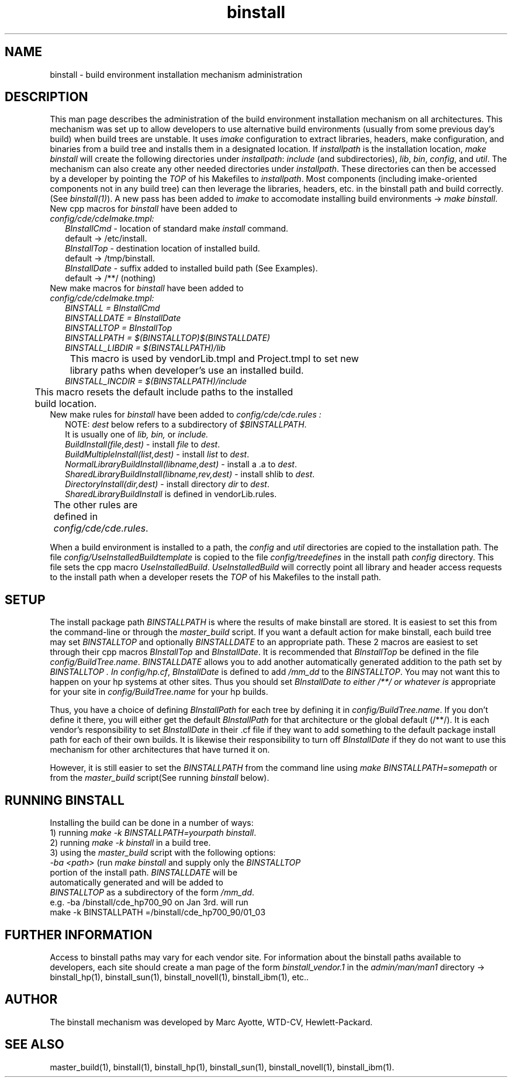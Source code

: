 .\" $XConsortium: binstall.5 /main/3 1995/10/30 14:07:47 rswiston $
.TH binstall 5 "" "" CDE
.ds )H Common Desktop Environment
.ds ]W January 1994
.SH NAME
binstall \- build environment installation mechanism administration
.SH DESCRIPTION
This man page describes the administration of the build environment
installation mechanism on all architectures. 
This mechanism was set up to allow developers to use alternative build
environments (usually from some previous day's build) when build trees
are unstable. It uses 
.I imake
configuration to extract libraries,
headers, make configuration, and binaries from a build tree and installs
them in a designated location. If
.I installpath
is the installation location, 
.I make binstall
will create the following directories under
.IR installpath :
.I include
(and subdirectories), 
.IR lib ,
.IR bin ,
.IR config ,
and
.IR util .
The mechanism can also create any other needed directories under
.IR installpath .
These directories can then be accessed by a developer by pointing the
.I TOP 
of his Makefiles to
.IR installpath . 
Most components (including imake-oriented components not in any build
tree) can then leverage the libraries, headers, etc. in the binstall
path and build correctly.
(See
.IR binstall(1) ).
A new pass has been added to 
.I imake
to accomodate installing build environments ->
.I make
.IR binstall .
.TP 2
New cpp macros for \fIbinstall\fR have been added to \fIconfig/cde/cdeImake.tmpl:
.nf
\fIBInstallCmd\fR  - location of standard make \fIinstall\fR command.
               default -> /etc/install.
\fIBInstallTop\fR  - destination location of installed build.
               default -> /tmp/binstall.
\fIBInstallDate\fR - suffix added to installed build path (See Examples).
               default -> /**/ (nothing)
.fi
.TP 2
New make macros for \fIbinstall\fR have been added to \fIconfig/cde/cdeImake.tmpl:
.nf
.I BINSTALL = BInstallCmd
.I BINSTALLDATE = BInstallDate
.I BINSTALLTOP = BInstallTop
.I BINSTALLPATH = $(BINSTALLTOP)$(BINSTALLDATE)
.I BINSTALL_LIBDIR = $(BINSTALLPATH)/lib
	This macro is used by vendorLib.tmpl and Project.tmpl to set new
	library paths when developer's use an installed build.
.I BINSTALL_INCDIR = $(BINSTALLPATH)/include
	This macro resets the default include paths to the installed
	build location.
.fi
.TP 2
New make rules for \fIbinstall\fR have been added to \fIconfig/cde/cde.rules :
.nf
NOTE: \fIdest\fR below refers to a subdirectory of \fI$BINSTALLPATH\fR.
It is usually one of \fIlib, bin, \fRor \fIinclude.
\fIBuildInstall(file,dest)\fR         - install \fIfile\fR to \fIdest\fR.
\fIBuildMultipleInstall(list,dest)\fR - install \fIlist\fR to \fIdest\fR.
\fINormalLibraryBuildInstall(libname,dest)\fR - install a .a to \fIdest\fR.
\fISharedLibraryBuildInstall(libname,rev,dest)\fR - install shlib to \fIdest\fR.
\fIDirectoryInstall(dir,dest)\fR      - install directory \fIdir\fR to \fIdest\fR.
\fISharedLibraryBuildInstall\fR is defined in vendorLib.rules.
The other rules are defined in \fIconfig/cde/cde.rules\fR.	
.fi
.P
When a build environment is installed to a path, the 
.I config 
and 
.I util 
directories are copied to the installation path. The file 
.I config/UseInstalledBuildtemplate
is copied to the file
.I config/treedefines
in the install path
.I config
directory. This file sets the cpp macro
.IR UseInstalledBuild .
.I UseInstalledBuild
will correctly point all library and header access requests to the
install path when a developer resets the
.I TOP
of his Makefiles to the install path.
.SH SETUP
The install package path
.I BINSTALLPATH
is where the results of make binstall are stored. It is easiest to set
this from the command-line or through the 
.I master_build
script. If you want a default action for make binstall,
each build tree may
set 
.I BINSTALLTOP 
and optionally 
.I BINSTALLDATE 
to an appropriate path.
These 2 macros are easiest to set through their cpp macros 
.I BInstallTop
and 
.IR BInstallDate .  
It is recommended that 
.I BInstallTop 
be defined in the
file 
.IR config/BuildTree.name .  
.I BINSTALLDATE 
allows you to add another
automatically generated addition to the path set by 
.I BINSTALLTOP .  In
.IR config/hp.cf , 
.I BInstallDate 
is defined to add 
.I /mm_dd 
to the 
.IR BINSTALLTOP .  
You may not want this to happen on your hp systems at other sites.
Thus you should set 
.I BInstallDate to either /**/ or whatever is
appropriate for your site in 
.I config/BuildTree.name 
for your hp builds.
.P
Thus, you have a choice of defining 
.I BInstallPath 
for each tree by
defining it in 
.IR config/BuildTree.name .  
If you don't define it there, you
will either get the default 
.I BInstallPath 
for that architecture or the
global default (/**/).  It is each vendor's responsibility to set
.I BInstallDate 
in their .cf file if they want to add something to the
default package install path for each of their own builds. It is
likewise their responsibility to turn off 
.I BInstallDate 
if they do not
want to use this mechanism for other architectures that have turned it
on.
.P
However, it is still easier to set the 
.I BINSTALLPATH 
from the command line using
.I make 
.IR BINSTALLPATH=somepath 
or from the
.I master_build
script(See running 
.I binstall
below).
.SH RUNNING BINSTALL
Installing the build can be done in a number of ways:
.nf
1) running \fImake -k BINSTALLPATH=yourpath binstall\fR.
2) running \fImake -k binstall\fR in a build tree.
3) using the \fImaster_build\fR script with the following options:
   \fI-ba <path>\fR (run \fImake binstall\fR and supply only the \fIBINSTALLTOP\fR
               portion of the install path. \fIBINSTALLDATE\fR will be
               automatically generated and will be added to
               \fIBINSTALLTOP\fR as a subdirectory of the form \fI/mm_dd\fR.
        e.g. -ba /binstall/cde_hp700_90 on Jan 3rd. will run
             make -k BINSTALLPATH =/binstall/cde_hp700_90/01_03
.SH FURTHER INFORMATION
Access to binstall paths may vary for each vendor site. For information
about the binstall paths available to developers, each site should
create a man page of the form
.I binstall_vendor.1
in the 
.I admin/man/man1 
directory -> binstall_hp(1), binstall_sun(1), binstall_novell(1), binstall_ibm(1), etc..
.SH AUTHOR
The binstall mechanism
was developed by Marc Ayotte,
WTD-CV, Hewlett-Packard.
.SH SEE ALSO
master_build(1),
binstall(1),
binstall_hp(1),
binstall_sun(1),
binstall_novell(1),
binstall_ibm(1).
